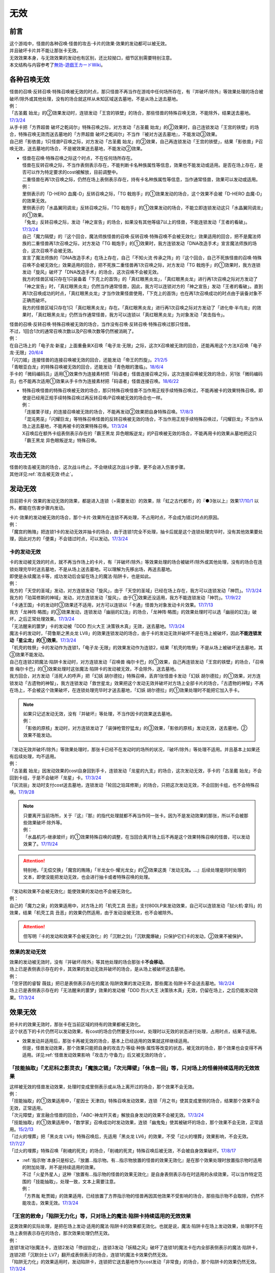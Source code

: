 =========
无效
=========

前言
========

| 这个游戏中，怪兽的各种召唤·怪兽的攻击·卡片的效果·效果的发动都可以被无效。
| 并且破坏卡片并不能让那张卡无效。
| 无效效果本身，与无效效果的发动也有区别，还比较拗口，细节区别需要特别注意。
| 本文结构与内容参考了\ `無効-遊戯王カードWiki <https://yugioh-wiki.net/index.php?%CC%B5%B8%FA>`_\ 。

各种召唤无效
=================

| 怪兽的召唤·反转召唤·特殊召唤被无效的时点，那只怪兽不再当作在游戏中任何场所存在，有『并破坏/除外』等效果处理的场合被破坏/除外或其他处理，没有的场合就这样从未知区域送去墓地，不是从场上送去墓地。
| 例：
| 「古圣戴 始龙」的②效果发动时，连锁发动「王宫的铁壁」的场合，那些怪兽的特殊召唤无效，不能除外，结果送去墓地。\ `17/3/24 <https://www.db.yugioh-card.com/yugiohdb/faq_search.action?ope=5&fid=19691&keyword=&tag=-1>`_
| 从手卡把「方界超兽 破坏之乾闼尔」特殊召唤之际，对方发动「古圣戴 始龙」的②效果时，自己连锁发动「王宫的铁壁」的场合，特殊召唤无效而送去墓地的「方界超兽 破坏之乾闼尔」不当作『被对方送去墓地』，不能发动③效果。
| 自己把「影依兽」1只怪兽P召唤之际，对方发动「古圣戴 始龙」的②效果，自己再连锁发动「王宫的铁壁」，结果「影依兽」P召唤无效，送去墓地的场合，不是被效果送去墓地，不能发动②效果。

-  | 怪兽在召唤·特殊召唤之际这个时点，不在任何场所存在。
   | 怪兽在反转召唤之际，不当作表侧表示存在，不能判断卡名种族属性等信息，效果也不能发动或适用。是否在场上存在，是否可以作为特定要求的cost被解放，目前调整中。
   | 二重怪兽在再1次召唤之际，仍然在场上表侧表示存在，持有卡名种族属性等信息，当作通常怪兽，效果可以发动或适用。
   | 例：
   | 里侧表示的「D-HERO 血魔-D」反转召唤之际，「TG 戟炮手」的①效果发动的场合，这个效果不会被「D-HERO 血魔-D」的效果无效。
   | 里侧表示的「水晶翼同调龙」反转召唤之际，「TG 戟炮手」的①效果发动的场合，不能立即连锁发动这只「水晶翼同调龙」的①效果。
   | 「兔龙」反转召唤之际，发动「神之宣告」的场合，如果没有其他等级7以上的怪兽，不能连锁发动「王者的看破」。\ `17/3/24 <https://www.db.yugioh-card.com/yugiohdb/faq_search.action?ope=5&fid=8166&keyword=&tag=-1>`_
   | 自己「魔力隔壁」的『这个回合，魔法师族怪兽的召唤·反转召唤·特殊召唤不会被无效化』效果适用的回合，把不是魔法师族的二重怪兽再1次召唤之际，对方发动「TG 戟炮手」的①效果时，我方连锁发动「DNA改造手术」宣言魔法师族的场合，这次召唤不会被无效。
   | 宣言了魔法师族的「DNA改造手术」在场上存在，自己「不知火流 传承之阵」的『这个回合，自己不死族怪兽的召唤·特殊召唤不会被无效化』效果适用的回合，把不死族二重怪兽再1次召唤之际，对方发动「TG 戟炮手」的①效果时，我方连锁发动「旋风」破坏了「DNA改造手术」的场合，这次召唤不会被无效。
   | 我方的怪兽区域只存在1只装备着「下克上的首饰」的「真红眼黑炎龙」，「真红眼黑炎龙」进行再1次召唤之际对方发动了「神之宣告」时，「真红眼黑炎龙」仍然当作通常怪兽，因此，我方可以连锁对方的「神之宣告」发动「王者的看破」。直到再1次召唤成功的时点，「真红眼黑炎龙」才当作效果怪兽使用，「下克上的首饰」也在再1次召唤成功的时点由于装备对象不正确而破坏。
   | 我方的怪兽区域只存在1只「真红眼黑炎龙」存在。「真红眼黑炎龙」进行再1次召唤之际对方发动了「进化帝·半鸟龙」的效果时，「真红眼黑炎龙」仍然当作通常怪兽，我方可以连锁以「真红眼黑炎龙」为对象发动「突击指令」。

| 怪兽的召唤·反转召唤·特殊召唤被无效的场合，当作没有召唤·反转召唤·特殊召唤过那只怪兽。
| 不过，1回合1次的通常召唤次数以及P召唤次数等仍然被消耗了。
| 例：
| 在自己场上的「电子龙·新星」上面重叠来X召唤「电子龙·无限」之际，这次X召唤被无效的回合，还能再用这个方法X召唤「电子龙·无限」\ `20/6/4 <https://www.db.yugioh-card.com/yugiohdb/faq_search.action?ope=5&fid=15005&keyword=&tag=-1>`_
| 「闪刀姬」连接怪兽的连接召唤被无效的回合，还能发动「帝王的烈旋」。\ `21/2/5 <https://www.db.yugioh-card.com/yugiohdb/faq_search.action?ope=5&fid=10462&keyword=&tag=-1>`_
| 「青眼亚白龙」的特殊召唤被无效的回合，还能发动「青色眼的激临」。\ `18/6/4 <https://www.db.yugioh-card.com/yugiohdb/faq_search.action?ope=5&fid=56&keyword=&tag=-1>`_
| 手卡的「微码编码员」适用①效果作为连接素材把「码语者」怪兽连接召唤之际，这次连接召唤被无效的场合，另1张「微码编码员」也不能再次适用①效果从手卡作为连接素材把「码语者」怪兽连接召唤。\ `18/6/22 <https://www.db.yugioh-card.com/yugiohdb/faq_search.action?ope=5&fid=21976&keyword=&tag=-1>`_

-  | 特殊召唤怪兽的特殊召唤被无效的场合，那只特殊召唤怪兽不当作用正规手续特殊召唤过，不能再被卡的效果特殊召唤。即使是已经用正规手续特殊召唤过再反转召唤/P召唤被无效的场合也一样。
   | 例：
   | 「连接栗子球」的连接召唤被无效的场合，不能再发动②效果把自身特殊召唤。\ `17/8/3 <https://www.db.yugioh-card.com/yugiohdb/faq_search.action?ope=5&fid=21297&keyword=&tag=-1>`_
   | 「混沌男巫」「闪耀巨龙」等特殊召唤怪兽的反转召唤被无效的场合，不当作用正规手续特殊召唤过，「闪耀巨龙」不当作从场上送去墓地，不能再被卡的效果特殊召唤。\ `17/3/24 <https://www.db.yugioh-card.com/yugiohdb/faq_search.action?ope=5&fid=9124&keyword=&tag=-1>`_
   | X召唤后在额外卡组表侧表示存在的「霸王黑龙 异色眼叛逆龙」的P召唤被无效的场合，不能再用卡的效果从墓地把这只「霸王黑龙 异色眼叛逆龙」特殊召唤。

攻击无效
=============

| 怪兽的攻击被无效的场合，这次战斗终止。不会继续这次战斗步骤，更不会进入伤害步骤。
| 其他详见\ :ref:`攻击被无效·终止`\ 。

发动无效
===========

目前把卡片·效果的发动无效的效果，都是进入连锁（=需要发动）的效果，除「虹之古代都市」的『●3张以上』效果\ `17/10/1 <https://www.db.yugioh-card.com/yugiohdb/faq_search.action?ope=4&cid=7079>`__ 以外，都能在伤害步骤内发动。

| 卡片·效果的发动被无效的场合，那个卡片·效果所在连锁不再处理，不占用时点，不会成为错过时点的原因。
| 例：
| 「魔宫的贿赂」把连锁1卡的发动无效并抽卡的场合，由于连锁1完全不处理，抽卡后就是这个连锁处理完毕时，没有其他效果要处理，因此对方的「便乘」不会错过时点，可以发动。\ `17/3/24 <https://www.db.yugioh-card.com/yugiohdb/faq_search.action?ope=5&fid=7027>`__\

卡的发动无效
----------------

| 卡的发动被无效的时点，就不再当作场上的卡片，有『并破坏/除外』等效果处理的场合被破坏/除外或其他处理，没有的场合在连锁处理完毕时送去墓地，不是从场上送去墓地。可以理解为先移出场，再送去墓地。
| 即使是永续魔法卡等，成功发动后会留在场上的魔法·陷阱卡，也是如此。
| 例：
| 我方的「天空的圣域」发动，对方连锁发动「旋风」，由于「天空的圣域」已经在场上存在，我方可以连锁发动「神罚」。\ `17/3/24 <https://www.db.yugioh-card.com/yugiohdb/faq_search.action?ope=5&fid=10698&keyword=&tag=-1>`__\
| 我方的「珀耳修斯的神域」发动，对方连锁发动「旋风」，由于①效果还没适用，我方不能连锁发动「神罚」。\ `17/9/22 <https://www.db.yugioh-card.com/yugiohdb/faq_search.action?ope=5&fid=21418&keyword=&tag=-1>`__\
| 「卡通王国」卡的发动时③效果还不适用，对方可以连锁以「卡通」怪兽为对象发动卡片效果。\ `17/7/13 <https://www.db.yugioh-card.com/yugiohdb/faq_search.action?ope=5&fid=15864>`__\
| 我方「龙神阵·略图」的③效果发动，连锁发动「幽丽的幻泷」的场合，「龙神阵·略图」的效果处理时可以选「幽丽的幻泷」破坏，之后正常处理效果。\ `17/3/24 <https://www.db.yugioh-card.com/yugiohdb/faq_search.action?ope=5&fid=7634&keyword=&tag=-1>`__\
| 「无法醒来的噩梦」卡的发动被「DDD 烈火大王 决策铁木真」无效，送去墓地。\ `17/3/24 <https://www.db.yugioh-card.com/yugiohdb/faq_search.action?ope=5&fid=20655>`__\
| 魔法卡的发动时，「荷鲁斯之黑炎龙 LV8」的效果连锁发动的场合，由于卡的发动无效并破坏不是在场上被破坏，因此\ **不能连锁发动「星尘龙」的①效果**\ 。\ `17/3/24 <https://www.db.yugioh-card.com/yugiohdb/faq_search.action?ope=5&fid=11290>`__\
| 「机壳的牲祭」卡的发动作为连锁1，「电子龙·无限」的效果发动作为连锁2，结果「机壳的牲祭」不是从场上被破坏送去墓地，其③效果不能发动。
| 自己在连锁2把魔法·陷阱卡发动时，对方连锁发动「召唤兽 梅尔卡巴」的①效果，自己再连锁发动「王宫的铁壁」的场合，「召唤兽 梅尔卡巴」的①效果处理时这张魔法·陷阱卡的发动被无效，不会除外，送去墓地。
| 我方回合，对方发动「活死人的呼声」把「幻妖 胡尔德拉」特殊召唤，丢弃1张怪兽卡发动「幻妖 胡尔德拉」的①效果，对方连锁发动「古遗物的神智」，我方连锁发动「救世星龙」效果把这个发动无效并破坏对方场上全部卡片的场合，「古遗物的神智」不再在场上，不会被这个效果破坏，在连锁处理完毕时才送去墓地，「幻妖 胡尔德拉」的①效果处理时不能把它加入手卡。

.. note::

   | 如果只记述发动无效，没有『并破坏』等处理，不当作因卡的效果送去墓地。
   | 例：
   | 「影依的原核」发动时，对方连锁发动了「装弹枪管狞猛龙」的③效果，「影依的原核」发动无效，送去墓地，②效果不能发动。

| 『发动无效并破坏/除外』等效果处理时，那张卡已经不在发动时的场所的状况，『破坏/除外』等处理不适用。并且基本上如果还有后续处理，均不适用。
| 例：
| 「古圣戴 始龙」因发动效果的cost自身回到手卡，连锁发动「龙星的九支」的场合，这次发动无效，手卡的「古圣戴 始龙」不会回到卡组，于是不会破坏「龙星」卡。\ `17/3/24 <https://www.db.yugioh-card.com/yugiohdb/faq_search.action?ope=5&fid=19516&keyword=&tag=-1>`__
| 「灰流丽」发动时支付cost送去墓地，连锁发动「轮回之珀耳修斯」的场合，只把这次发动无效，不会回到卡组，也不会特殊召唤。\ `17/9/28 <https://www.db.yugioh-card.com/yugiohdb/faq_search.action?ope=5&fid=12336>`__

.. note::

   | 只要离开当前场所，关于『这』『那』的指代处理就都不再当作同一张卡。因为不是发动效果的那张，所以不会被那些效果破坏·除外等。
   | 例：
   | 「水晶机巧-继承玻纤」的①效果特殊召唤的调整，在当回合离开场上后不再是这个效果特殊召唤的怪兽，可以发动效果了。\ `17/11/24 <https://www.db.yugioh-card.com/yugiohdb/faq_search.action?ope=5&fid=21600&keyword=&tag=-1>`__

.. attention:: 特别地，「无偿交换」「魔宫的贿赂」「半龙女仆·耀光龙女」的②效果这类『发动无效\ **。**\ ...』后续处理是同时处理的文本，即使没能把发动无效，也会进行抽卡或者特殊召唤的处理。

| 『发动和效果不会被无效化』能使效果的发动也不会被无效化。
| 例：
| 自己的「魔力之泉」的效果适用中，对方场上的「机壳工具 丑恶」支付800LP来发动效果，自己可以连锁发动「狱火机·拿玛」的效果，结果「机壳工具 丑恶」的效果仍然适用，由于发动没被无效，也不会被除外。

.. attention:: 但写明『卡的发动和效果不会被无效化』的「沉默之剑」「沉默魔爆破」只保护它们卡的发动，②效果不被保护。

效果的发动无效
------------------

| 效果的发动被无效时，没有『并破坏/除外』等其他处理的场合那张卡\ **不会移动**\ 。
| 场上已是表侧表示存在的卡，其效果的发动无效并破坏的场合，是从场上被破坏送去墓地。
| 例：
| 「空牙团的睿智 薇兹」把已是表侧表示存在的魔法·陷阱效果的发动无效，那些魔法·陷阱卡不会送去墓地。\ `18/2/24 <https://www.db.yugioh-card.com/yugiohdb/faq_search.action?ope=5&fid=21766>`__\
| 场上已是表侧表示存在的「无法醒来的噩梦」效果的发动被「DDD 烈火大王 决策铁木真」无效，仍留在场上，之后仍能发动效果。\ `17/3/24 <https://www.db.yugioh-card.com/yugiohdb/faq_search.action?ope=5&fid=20655>`__\

.. _效果无效:

效果无效
============

| 把卡片的效果无效时，那张卡在当前区域的持有的效果都被无效化。
| 这个状态下的卡片仍然可以发动效果，有cost的场合仍然要支付cost，处理时以无效的状态进行处理，占用时点，结果不适用。

-  | 效果发动并适用后，那张卡再被无效的场合，基本上已经适用的效果就这样继续适用。
   | 但是，怪兽发动效果，那个效果只能把自身的攻击力·等级·种族·属性等改变的状态，被无效的场合，那个效果也会变得不再适用。详见\ :ref:`怪兽发动效果影响「攻击力·守备力」后又被无效的场合`\ 。

「技能抽取」「尤尼科之影灵衣」「魔族之链」「次元障壁」「休息一回」等，只\ **对场上的怪兽持续适用**\ 的无效效果
------------------------------------------------------------------------------------------------------------------

| 这样被无效的怪兽发动效果，处理时变成里侧表示或从场上离开过的场合，那个效果不会无效。
| 例：
| 「技能抽取」的①效果适用中，「星因士 天津四」特殊召唤发动效果，连锁「月之书」使其变成里侧的场合，结果那个效果不会无效，正常适用。
| 「次元障壁」宣言融合怪兽的回合，「ABC-神龙歼灭者」解放自身发动的效果不会被无效。\ `17/3/24 <https://www.db.yugioh-card.com/yugiohdb/faq_search.action?ope=5&fid=19595&keyword=&tag=-1>`__
| 「技能抽取」的①效果适用中，「数学家」召唤成功时发动效果，连锁「幽鬼兔」使其被破坏的场合，那个效果不会无效，正常适用。\ `15/2/13 <http://www.db.yugioh-card.com/yugiohdb/faq_search.action?ope=5&fid=15061&keyword=&tag=-1>`__
| 「过火的埋葬」把「黑炎龙 LV6」特殊召唤后，先适用「黑炎龙 LV6」的效果，不受「过火的埋葬」效果影响，不会无效。\ `17/7/27 <https://www.db.yugioh-card.com/yugiohdb/faq_search.action?ope=5&fid=19950>`__
| 「过火的埋葬」特殊召唤「削魂的死灵」的场合，「削魂的死灵」特殊召唤后被无效，不会被自身效果破坏。\ `17/8/17 <https://www.db.yugioh-card.com/yugiohdb/faq_search.action?ope=5&fid=9578>`__

-  | \ :ref:`指示物`\ 本身只是标记，『放置...指示物。有...指示物放置的怪兽的效果无效化』是在那个效果处理时放置指示物时适用的附加处理，并不是持续适用的效果。
   | 不过「火星外星人」这种『放置有...指示物的怪兽的效果无效化』是自身表侧表示存在时适用的永续效果，可以当作特定范围的「技能抽取」，处理一致，文本上需要注意。
   | 例：
   | 「方界胤 毗贾姆」的效果适用，已经放置了方界指示物的怪兽再因其他效果不受影响的场合，那些指示物不会取除，仍然不能攻击，效果无效。\ `17/3/24 <https://www.db.yugioh-card.com/yugiohdb/faq_search.action?ope=5&fid=19109>`__

「王宫的敕命」「陷阱无力化」等，只\ **对场上的魔法·陷阱卡持续适用**\ 的无效效果
-----------------------------------------------------------------------------------

| 这类效果的实际处理，是把在场上发动·适用的魔法·陷阱卡的效果都无效化。也就是说，魔法·陷阱卡在场上发动效果，处理时不在场上表侧表示存在的场合，那次效果处理仍然无效。
| 例：
| 连锁1发动1张魔法卡，连锁2发动「停战协定」，连锁3发动「妖精之风」破坏了连锁1的魔法卡在内全部表侧表示的魔法·陷阱卡，连锁2把「沉默剑士 LV7」翻开成表侧表示的场合，连锁1的魔法卡效果仍然无效。
| 「陷阱无力化」的效果适用时，发动陷阱卡，连锁把它送去墓地作为cost发动「非常食」的场合，那个陷阱卡的效果仍然无效。\ `17/3/24 <https://www.db.yugioh-card.com/yugiohdb/faq_search.action?ope=5&fid=8454&keyword=&tag=-1>`__
| 「王宫的敕命」在场上表侧表示存在时，发动「死者苏生」，连锁把它送去墓地作为cost发动「禁忌的一滴」的场合，「死者苏生」的效果仍然无效。\ `21/2/7 <https://www.db.yugioh-card.com/yugiohdb/faq_search.action?ope=5&fid=23198&keyword=&tag=-1>`__

.. attention:: 除此之外，目前还有「DDD 双晓王 末法神」这样对场上全部卡持续适用的无效效果，处理和「技能抽取」等一致，在连锁中连锁发动「奇妙XYZ」把「DDD 双晓王 末法神」X召唤，不能无效之前连锁上的，发动后已经不在场上表侧表示存在的魔法·陷阱卡的效果。

「墓穴的指名者」「无敌光环」「千年眼纳祭神」等，不指定场所持续适用的无效效果
-----------------------------------------------------------------------------

| 这类效果处理，是持续把对应卡在场上发动·适用的效果全部无效，对应的卡不在场上时，只能把那些\ 发动的效果无效_\ 。因此，因这类效果无效的卡片发动效果后，不在场上存在或者变成里侧表示的场合，那些效果处理时仍然无效。
| 另外，为了避免无限循环，「千年眼纳祭神」的③效果处理时，不会无效『这张卡的卡名只要在场上存在当作「...」使用』的效果。如装备了「SPYRAL-双螺旋特工」时，场上的「SPYRAL-双螺旋特工」仍然当作「SPYRAL-花公子」，发动②效果的场合无效。\ `17/11/10 <https://www.db.yugioh-card.com/yugiohdb/faq_search.action?ope=5&fid=21563&keyword=&tag=-1>`__
| 例：
| 自身效果被「墓穴的指名者」无效的怪兽，发动效果时，连锁发动「月之书」被盖放的场合，那个效果处理时仍然无效。\ `19/6/7 <https://www.db.yugioh-card.com/yugiohdb/faq_search.action?ope=5&fid=22672&keyword=&tag=-1>`__ 「无敌光环」同样。\ `18/7/13 <https://www.db.yugioh-card.com/yugiohdb/faq_search.action?ope=5&fid=22008&keyword=&tag=-1>`__
| 对「抹杀之指名者」宣言的卡名的怪兽发动「禁忌的圣枪」，结果就不受「抹杀之指名者」的效果影响，恢复有效。\ `19/5/20 <https://www.db.yugioh-card.com/yugiohdb/faq_search.action?ope=5&fid=22630&keyword=&tag=-1>`__
| 「墓穴的指名者」的效果除外了「Sin 矛盾齿轮」后，场上的「Sin 矛盾齿轮」的②效果无效，墓地的「Sin 矛盾齿轮」的②效果不会被无效，可以适用把墓地的「Sin 矛盾齿轮」除外来特殊召唤手卡的「Sin」怪兽。\ `19/2/11 <https://www.db.yugioh-card.com/yugiohdb/faq_search.action?ope=5&fid=22471&keyword=&tag=-1>`__

「效果遮蒙者」「魁炎星王-宋虎」「禁忌的圣典」「机壳的再星」等，只\ **在发动的那1次效果处理时让涉及的卡效果全部无效**\ 的效果
---------------------------------------------------------------------------------------------------------------------------------

| 因这类效果而被无效的卡片发动效果，之后不在场上存在的场合，那次效果处理仍然无效；变成里侧表示的场合，那次效果处理不会无效，效果正常适用。
| 例：
| 发动「禁忌的圣典」把场上的卡无效后，伤害计算后把已经无效的「炼狱的消华」送去墓地发动②效果的场合，那个效果仍然无效。
| 连锁1发动「裁决之龙」的效果，连锁2发动「月之书」，连锁3发动「禁忌的圣杯」组成连锁。连锁3使其效果无效后，连锁2变成里侧的时点效果不再被无效。若「月之书」换成「亚空间物质传送装置」「强制脱出装置」「凤翼的爆风」等，仍然无效。\ `14/3/21 <http://www.db.yugioh-card.com/yugiohdb/faq_search.action?ope=5&fid=12314&keyword=&tag=-1>`__
| 「效果遮蒙者」的效果适用中的怪兽发动效果，连锁「月之书」使其变成里侧，结果那个效果不会无效。\ `14/3/21 <http://www.db.yugioh-card.com/yugiohdb/faq_search.action?ope=5&fid=12385&keyword=&tag=-1>`__ 把这个「月之书」换成「亚空间物质传送装置」「强制脱出装置」等，就仍然被无效。

『这个效果特殊召唤的怪兽的效果无效』『效果无效特殊召唤』等效果
----------------------------------------------------------------

| 如果不是持续取对象的效果，这两种文本的处理没有区别，和「效果遮蒙者」等的处理一致。这样被无效的怪兽发动效果，处理时不在场上存在的场合，那次效果处理仍然无效；变成里侧表示的场合不会无效。
| 「旧神 诺登」「剑斗兽 马斗」「光之引导」等，记述『效果无效特殊召唤』的文本，即使是持续取对象的效果，也和「效果遮蒙者」等的处理一致。
| 「深渊死球」等，记述『这个效果特殊召唤的怪兽的效果无效化』的文本，同时是持续取对象的效果，这类处理实质上和上文中「魔族之链」等的处理一致。这样被无效的怪兽发动效果，处理时不在场上存在或者变成里侧表示的场合，都不会无效。并且，如果「深渊死球」离开场上或者对象怪兽不受这个效果影响，对象怪兽的效果也会恢复有效。
| 例：
| 「废品同调士」的效果特殊召唤的怪兽发动效果时，连锁发动「月之书」把这个怪兽盖放的场合，这个怪兽发动的效果不会无效，正常适用。\ `19/12/18 <http://yugioh-wiki.net/index.php?%A1%D4%A5%B8%A5%E3%A5%F3%A5%AF%A1%A6%A5%B7%A5%F3%A5%AF%A5%ED%A5%F3%A1%D5#faq>`__
| 「邪恶苏生」的效果把「BF-重装铠翼鸦」特殊召唤的场合，「BF-重装铠翼鸦」的效果不会被无效。这个状况「邪恶苏生」被破坏的场合，「BF-重装铠翼鸦」不会被破坏。21/7/30

.. tip:: 这类效果中「化石发掘」复刻的第九期文本比较清楚：『这张卡的①的效果特殊召唤的怪兽只要这张卡在魔法与陷阱区域存在效果无效化』。

「冥界的魔王 哈·迪斯」等，『战斗破坏的怪兽的效果无效』的效果
--------------------------------------------------------------

| 这类效果在战斗破坏确定的伤害计算时适用，那只怪兽之后在墓地存在的状态，包括不入连锁的无种类效果在内持续被无效。战斗破坏后没有送去墓地，而是被除外或者加入额外卡组等的场合，不再被无效。被战斗破坏送去墓地的陷阱怪兽作为陷阱卡，也不再被无效。
| 这样被无效的怪兽在场上·墓地发动效果，处理时不在发动场所的场合也仍然无效。
| 由于是永续效果，自身和对方怪兽都被战斗破坏的场合不适用。
| 例：
| 被「漆黑之魔王 LV8」战斗破坏的怪兽，在场上的时点效果无效，之后被除外，效果不再被无效。

「极战机王 战神机人」等，『进行战斗的怪兽在伤害计算后无效化』的效果
--------------------------------------------------------------------

| 这类效果是在伤害计算后发动的诱发效果，如果是必发效果，按照连锁顺序通常是反转发动的效果先处理完，再处理这些效果，结果通常不会无效反转发动的效果。
| 这样被无效的怪兽，即使没有被这次战斗破坏，之后在场上仍然是无效状态，保持表侧表示状态下被任何方式从场上送去墓地，仍然是无效的状态。从场上离开后没有去墓地的场合不再被无效。是陷阱怪兽的场合在墓地不再被无效。
| 这样被无效的怪兽，在场上时的处理和「效果遮蒙者」等的处理一致，在墓地时的处理和「冥界的魔王 哈·迪斯」等的处理一致。
| 即使和对方怪兽都被战斗破坏的场合也会发动。
| 例：
| 和「入魔鬼火」战斗过而被无效的怪兽，被一时除外的场合，从场上离开后效果恢复适用，回到场上后也不会再进入无效状态。\ `17/3/24 <https://www.db.yugioh-card.com/yugiohdb/faq_search.action?ope=5&fid=8624&keyword=&tag=-1>`__
| 和「电气红松鼠」战斗过而被无效的「救援兔」，把自身除外作为cost发动效果时，这个效果本身是在场上发动的效果，处理时仍然无效。\ `17/3/24 <https://www.db.yugioh-card.com/yugiohdb/faq_search.action?ope=5&fid=8633&keyword=&tag=-1>`__
| 场上存在「大宇宙」，被「武装海洋猎手」战斗破坏并无效的怪兽，在伤害步骤结束时被除外，之后效果不会被无效。\ `17/3/24 <https://www.db.yugioh-card.com/yugiohdb/faq_search.action?ope=5&fid=8636&keyword=&tag=-1>`__
| 和「武装海洋猎手」战斗过而被无效的「蒲公英狮」，作为X素材把X怪兽X召唤后，因发动效果的cost被取除送去墓地，这只「蒲公英狮」发动自身的①效果的场合，处理时不会被无效。\ `17/3/24 <https://www.db.yugioh-card.com/yugiohdb/faq_search.action?ope=5&fid=11266&keyword=&tag=-1>`__

.. _发动的效果无效:

发动的效果无效
-----------------

| 这类效果指的是「灰流丽」的①效果，以及不入连锁的「魔轰神兽 尤尼科」等效果。如果是需要发动的效果，也不能在伤害步骤发动。
| 这类效果适用时，对应的效果的发动成功，但那个效果在无效状态下处理，占用时点，结果不适用。
| 并且，只在那个\ :ref:`连锁块`\ 上无效那1次效果，那张卡的其他效果不会无效，之后再发动这个效果的场合也不会无效。
| 例：
| 对「始祖守护者 提拉斯」发动的效果连锁发动「虫惑的落穴」，效果处理时只把那1次破坏效果无效，『这张卡不会被卡的效果破坏』不会无效，结果「始祖守护者 提拉斯」没有被破坏，留在场上。
| 「邪龙星-睚眦」②效果的发动被「虫惑的落穴」连锁的场合，「邪龙星-睚眦」在连锁2被破坏，因为还要处理连锁1的效果，所以「邪龙星-睚眦」③效果错过时点，不能发动。连锁1处理时，「邪龙星-睚眦」的效果无效而不适用。
| 「暴走魔法阵」的②效果适用中，仍然可以对「召唤魔术」连锁发动「DDD 咒血王 赛弗里德」的①效果，结果「召唤魔术」的效果被无效。\ `17/3/24 <https://www.db.yugioh-card.com/yugiohdb/faq_search.action?ope=5&fid=20205>`__\
| 「星际仙踪-翠玉都」发动①效果时，连锁发动「坏星坏兽 席兹奇埃鲁」的④效果的场合，只是把这1次的①效果无效。之后再发动①效果或者其他效果的场合都不会无效。\ `17/3/24 <https://www.db.yugioh-card.com/yugiohdb/faq_search.action?ope=5&fid=19860&keyword=&tag=-1>`__\
| 「魔族之链」发动时，连锁发动「甲虫装机的宝珠」的效果的场合，由于「魔族之链」\ **在卡的发动时没有效果处理**\ ，结果仍然正常适用效果。\ `17/3/24 <https://www.db.yugioh-card.com/yugiohdb/faq_search.action?ope=5&fid=14646&keyword=&tag=-1>`__\
| 「幻变骚灵协议」的①效果适用中，特殊召唤的「幻变骚灵」怪兽发动效果时，连锁发动「虫惑的落穴」的场合，由于那次效果不会被无效，结果不会破坏。\ `18/4/6 <https://www.db.yugioh-card.com/yugiohdb/faq_search.action?ope=5&fid=10038&keyword=&tag=-1>`__\

-  | 发动的效果被无效时，没有其他记载的场合那张卡不会移动。
   | 记述『效果无效并破坏』等时由于被破坏而送去墓地。如果在场上，则从场上送去墓地。
   | 例：
   | 「机壳工具 丑恶」放置到P区域作魔法卡的发动时，对方场上存在「深渊鳞甲-蛟」的场合，「深渊鳞甲-蛟」的效果适用，「机壳工具 丑恶」卡的发动时的效果处理无效（「机壳工具 丑恶」在卡的发动时没有效果处理，所以其实是无意义无效），仍然留在场上，「深渊鳞甲-蛟」送去墓地。之后「机壳工具 丑恶」的效果恢复适用，再发动②效果的场合不会无效。\ `17/3/24 <https://www.db.yugioh-card.com/yugiohdb/faq_search.action?ope=5&fid=7742>`__\
   | 「黑魔导阵」卡的发动时，连锁发动「灰流丽」效果的场合，「黑魔导阵」①效果无效，由于发动成功继续留在场上。\ `17/3/24 <https://www.db.yugioh-card.com/yugiohdb/faq_search.action?ope=5&fid=20542>`__\
   | 对应「死者苏生」的发动，连锁发动「王宫的弹压」的效果时，是破坏场上卡片的效果，因此可以连锁发动「星尘龙」的①效果。\ `17/3/24 <https://www.db.yugioh-card.com/yugiohdb/faq_search.action?ope=5&fid=11582>`__\
   | 「诱饵人偶」把第2张「龙魂之城」发动时，由于发动时机不正确，效果无效并破坏，从场上送去墓地，可以发动③效果。\ `17/3/24 <https://www.db.yugioh-card.com/yugiohdb/faq_search.action?ope=5&fid=10996&keyword=&tag=-1>`__\

.. attention:: 注意「炼狱的落穴」和「虫惑的落穴」的文本区别。前者不是对应效果发动来发动的，而是直接无效怪兽的全部效果并破坏。

多个效果无效同时适用的场合
------------------------------

卡的效果无效
~~~~~~~~~~~~~~~~

| 如果1个无效效果，可以对通常怪兽发动，那么也可以对效果已经被无效的怪兽发动并正常适用。
| 如果有明确调整可以对效果已经被无效的卡发动，那么对那些卡发动的场合也会正常适用。
| 如果不能发动，那么在效果处理时，那些卡的效果被无效的场合，这些效果不适用。
| 例：
| 对「孤火花」发动「效果遮蒙者」时，连锁对这只「孤火花」发动「魔族之链」的场合，「效果遮蒙者」的效果不适用。之后「孤火花」解放自身发动效果的场合，由于不在场上，不会被「魔族之链」的效果无效。把「效果遮蒙者」换成「禁忌的圣杯」的场合，「孤火花」攻击力上升400，把自身解放发动效果的场合也仍然无效。

发动的效果无效
~~~~~~~~~~~~~~~~~

| 「魔轰神兽 尤尼科」这样的必须适用的效果，如果有多个，都会适用。
| 「白翼之魔术师」这样的可选适用的效果，如果有多个，只能选其中1个适用。
| 如果同时存在必须适用的效果和可选适用的效果，必须适用的效果全部适用，可选适用的效果都不会适用。
| 例：
| 自己「圣珖神龙 星尘·零」的效果适用中，对方场上即使有2张「魔术师的左手」，自己发动陷阱卡时这2张卡的效果同时适用，结果不会破坏。（不是先后破坏导致消耗掉「圣珖神龙 星尘·零」的次数）
| 自己场上存在「魔轰神兽 尤尼科」和装备了「女神的圣弓-矢月」「深渊鳞甲-鲸鱼」的「水精鳞」怪兽，我方战斗阶段，对方发动「古遗物的神智」时，我方连锁发动「连环栗仔球」的①效果或「幻变骚灵的闹鬼死锁」的②效果，「古遗物的神智」无效并被除外或破坏的场合，即使其处理时双方手卡数相同，「魔轰神兽 尤尼科」「女神的圣弓-矢月」「深渊鳞甲-鲸鱼」的效果都不适用。
| 自己场上存在「魔轰神兽 尤尼科」和装备了「女神的圣弓-矢月」「深渊鳞甲-鲸鱼」的「水精鳞」怪兽，我方战斗阶段，对方发动「古遗物的神智」时，我方连锁发动「灰流丽」的①效果或以其为对象发动「DDD 咒血王 赛弗里德」的①效果，「古遗物的神智」仅被这些效果无效的场合，即使其处理时双方手卡数相同，「魔轰神兽 尤尼科」「女神的圣弓-矢月」「深渊鳞甲-鲸鱼」的效果都仍适用，「古遗物的神智」被破坏，这只「水精鳞」怪兽可以攻击2次，「深渊鳞甲-鲸鱼」也会送去墓地。
| 「魔轰神兽 尤尼科」和「吸入暗阴的魔镜」的效果都适用中的状况，暗属性怪兽发动效果的处理时，双方手卡相同的场合，「魔轰神兽 尤尼科」和「吸入暗阴的魔镜」的效果均适用，结果那只怪兽效果无效并被「魔轰神兽 尤尼科」的效果破坏。\ `20/2/24 <https://www.db.yugioh-card.com/yugiohdb/faq_search.action?ope=5&fid=10022&keyword=&tag=-1>`__
| 自己场上存在「魔轰神兽 尤尼科」和「白翼之魔术师」，对方以我方场上的魔法师族·暗属性怪兽为对象发动效果，处理时双方手卡相同的场合，「魔轰神兽 尤尼科」的效果适用，「白翼之魔术师」的P效果不适用。\ `17/3/24 <https://www.db.yugioh-card.com/yugiohdb/faq_search.action?ope=5&fid=7516&keyword=&tag=-1>`__
